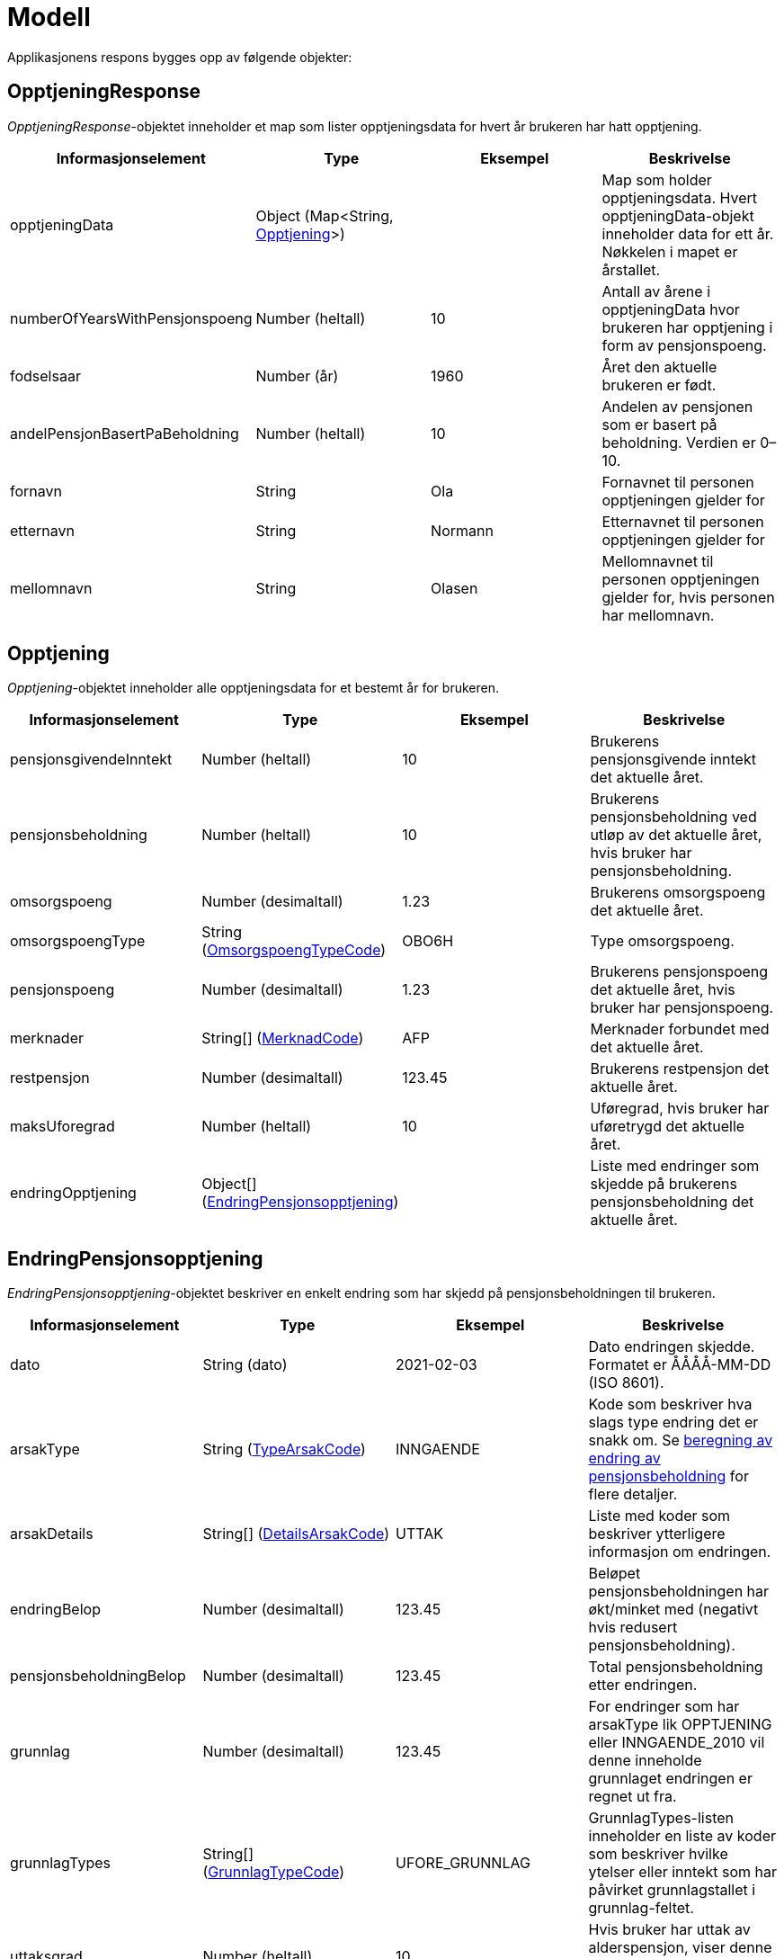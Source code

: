 = Modell

Applikasjonens respons bygges opp av følgende objekter:

== OpptjeningResponse
[#opptjeningResponse]
_OpptjeningResponse_-objektet inneholder et map som lister opptjeningsdata for hvert år brukeren har hatt opptjening.
[options="header"]
|=======================
|Informasjonselement           |Type                                                      |Eksempel|Beskrivelse
|opptjeningData                |Object (Map<String, <<#opptjening,Opptjening>>>)|        |Map som holder opptjeningsdata. Hvert opptjeningData-objekt inneholder data for ett år. Nøkkelen i mapet er årstallet.
|numberOfYearsWithPensjonspoeng|Number (heltall)                                          |10      |Antall av årene i opptjeningData hvor brukeren har opptjening i form av pensjonspoeng.
|fodselsaar                    |Number (år)                                               |1960    |Året den aktuelle brukeren er født.
|andelPensjonBasertPaBeholdning|Number (heltall)                                          |10      |Andelen av pensjonen som er basert på beholdning. Verdien er 0–10.
|fornavn                       |String                                                    |Ola     |Fornavnet til personen opptjeningen gjelder for
|etternavn                     |String                                                    |Normann |Etternavnet til personen opptjeningen gjelder for
|mellomnavn                    |String                                                    |Olasen  |Mellomnavnet til personen opptjeningen gjelder for, hvis personen har mellomnavn.
|=======================

== Opptjening
[#opptjening]
_Opptjening_-objektet inneholder alle opptjeningsdata for et bestemt år for brukeren.
[options="header"]
|=======================
|Informasjonselement   |Type                                                                 |Eksempel|Beskrivelse
|pensjonsgivendeInntekt|Number (heltall)                                                     |10      |Brukerens pensjonsgivende inntekt det aktuelle året.
|pensjonsbeholdning    |Number (heltall)                                                     |10      |Brukerens pensjonsbeholdning ved utløp av det aktuelle året, hvis bruker har pensjonsbeholdning.
|omsorgspoeng          |Number (desimaltall)                                                 |1.23    |Brukerens omsorgspoeng det aktuelle året.
|omsorgspoengType      |String (<<#omsorgspoengTypeCode,OmsorgspoengTypeCode>>)    |OBO6H   |Type omsorgspoeng.
|pensjonspoeng         |Number (desimaltall)                                                 |1.23    |Brukerens pensjonspoeng det aktuelle året, hvis bruker har pensjonspoeng.
|merknader             |String[] (<<#merknadCode,MerknadCode>>)                    |AFP     |Merknader forbundet med det aktuelle året.
|restpensjon           |Number (desimaltall)                                                 |123.45  |Brukerens restpensjon det aktuelle året.
|maksUforegrad         |Number (heltall)                                                     |10      |Uføregrad, hvis bruker har uføretrygd det aktuelle året.
|endringOpptjening     |Object[] (<<#endringOpptjening,EndringPensjonsopptjening>>)|        |Liste med endringer som skjedde på brukerens pensjonsbeholdning det aktuelle året.
|=======================

== EndringPensjonsopptjening
[#endringOpptjening]
_EndringPensjonsopptjening_-objektet beskriver en enkelt endring som har skjedd på pensjonsbeholdningen til brukeren.
[options="header"]
|=======================
|Informasjonselement    |Type                                                       |Eksempel      |Beskrivelse
|dato                   |String (dato)                                              |2021-02-03    |Dato endringen skjedde. Formatet er ÅÅÅÅ-MM-DD (ISO 8601).
|arsakType              |String (<<#typeArsakCode,TypeArsakCode>>)        |INNGAENDE     |Kode som beskriver hva slags type endring det er snakk om. Se xref:funksjonell-oversikt.adoc#beregning_endring[beregning av endring av pensjonsbeholdning] for flere detaljer.
|arsakDetails           |String[] (<<#detailsArsakCode,DetailsArsakCode>>)|UTTAK         |Liste med koder som beskriver ytterligere informasjon om endringen.
|endringBelop           |Number (desimaltall)                                       |123.45        |Beløpet pensjonsbeholdningen har økt/minket med (negativt hvis redusert pensjonsbeholdning).
|pensjonsbeholdningBelop|Number (desimaltall)                                       |123.45        |Total pensjonsbeholdning etter endringen.
|grunnlag               |Number (desimaltall)                                       |123.45        |For endringer som har arsakType lik OPPTJENING eller INNGAENDE_2010 vil denne inneholde grunnlaget endringen er regnet ut fra.
|grunnlagTypes          |String[] (<<#grunnlagTypeCode,GrunnlagTypeCode>>)|UFORE_GRUNNLAG|GrunnlagTypes-listen inneholder en liste av koder som beskriver hvilke ytelser eller inntekt som har påvirket grunnlagstallet i grunnlag-feltet.
|uttaksgrad             |Number (heltall)                                           |10            |Hvis bruker har uttak av alderspensjon, viser denne uttaksgrad på tidspunktet hvor endringen skjedde.
|uforegrad              |Number (heltall)                                           |10            |Grad av uførhet.
|=======================

== Funksjonelle koder
=== MerknadCode
[#merknadCode]
Informasjonskoder som brukes til å identifisere merknader angående hendelser som kan påvirke <<#opptjening,opptjeningen>> et bestemt år.
[options="header"]
|=======================
|Kode                      |Beskrivelse
|AFP                       |Brukeren har avtalefestet pensjon dette året.
|REFORM                    |Pensjonsreform forekom dette året.
|INGEN_OPPTJENING          |Brukeren hadde ingen registrert opptjening dette året.
|UFOREGRAD                 |Brukeren hadde uføretrygd dette året.
|DAGPENGER                 |Brukeren mottok dagpenger dette året.
|FORSTEGANGSTJENESTE       |Brukeren var i førstegangstjeneste dette året.
|OMSORGSOPPTJENING         |Brukeren hadde omsorgsopptjening dette året.
|OVERFORE_OMSORGSOPPTJENING|Brukeren har mulighet til å overføre omsorgspoeng for dette året.
|GRADERT_UTTAK             |Brukeren hadde gradert uttak av alderspensjon dette året.
|HELT_UTTAK                |Brukeren hadde helt uttak av alderspensjon dette året.
|=======================

=== TypeArsakCode
[#typeArsakCode]
Informasjonskoder som brukes til å identifisere hva slags type endring et <<#endringOpptjening,EndringPensjonsopptjening>>-objekt representerer.
[options="header"]
|=======================
|Kode|Beskrivelse
|INNGAENDE|Endringen representerer en inngående beholdning, altså hva beholdningen var i starten av året man ser på.
|REGULERING|Endringen representerer en endring som skjedde på beholdningen som følge av den årlige reguleringen.
|INNGAENDE_2010|I 2010 forekom pensjonsreformen som gjorde at man gjorde en omregning av pensjonsbeholdningen basert på opptjening fra alle år fram til 2008. Dette fører til en økning på den opprinnelige inngående beholdningen dette året.
|OPPTJENING|Endring av pensjonsbeholdningen som følge av opptjening.
|UTTAK|Endring av pensjonsbeholdningen som følge av uttak av alderspensjon. Uttak-koden kan også gjenspeile uttak av forsinket opptjening.
|UTGAENDE|Utgående beholdning ved slutten av året.
|=======================

=== DetailsArsakCode
[#detailsArsakCode]
Informasjonskoder som brukes til å gi utfyllende informasjon om en <<#endringOpptjening,endring>> som har skjedd på pensjonsopptjeningen.
[options="header"]
|=======================
|Kode|Beskrivelse
|OPPTJENING_GRADERT|Fordi bruker har gradert uttak av alderspensjon har den nye opptjeningen etter uttaket blitt lagt til pensjonsbeholdningen som ikke er tatt ut enda.
|OPPTJENING_HEL|Fordi bruker har uttak av hel alderspensjon (100 prosent) har ny opptjening etter at uttaket ble gjort ført til en økning i den utbetalte pensjonen før skatt.
|REGULERING|Pensjonsbeholdningen reguleres årlig i samsvar med lønnsveksten i folketrygdloven.
|UTTAK|Ved uttak reduseres pensjonsbeholdningen med like stor andel som uttaksgraden bruker har valgt.
|OPPTJENING_2012|Fra og med 2012 vil pensjonsopptjeningen for et kalenderår oppreguleres med lønnsvekst og tilføres pensjonsbeholdningen ved utløpet av året skatteligningen for det aktuelle året er ferdig.
|REGULERING_2010|Fram til 1. mai 2011 er det ikke fastsatt en egen lønnsvekstfaktor. Endringen i folketrygdens grunnbeløp denne årlige lønnsveksten. Beholdningen er i 2010 derfor regulert med forholdet mellom folketrygdens grunnbeløp 1. mai 2010 (75 641) og grunnbeløpet 1. januar 2010 (72 881).
|OPPTJENING_2011|Pensjonsopptjeningen for 2009 oppreguleres med grunnbeløpet på beregningstidspunktet (75 641) og gjennomsnittlig grunnbeløp for 2009.
|BEHOLDNING_2010|Pensjonsbeholdningen ble etablert med virkning 1. januar 2010 i forbindelse med at pensjonsreformen trådte i kraft. Da ble den opptjeningen bruker hadde i kalenderår fram til og med 2008 (siste ferdiglignede år) summert til beholdningsstørrelse.
|=======================

=== GrunnlagTypeCode
[#grunnlagTypeCode]
Informasjonskoder som brukes til å gi informasjon om hva slags grunnlag opptjeningen i en <<#endringOpptjening,endring>> av pensjonsbeholdningen skyldes.
Disse kodene er kun aktuelle for <<#endringOpptjening,endringer>> som er av <<#typeArsakCode,TypeArsakCode>> OPPTJENING eller INNGAENDE_2010.
[options="header"]
|=======================
|Kode|Beskrivelse
|INNTEKT_GRUNNLAG|Grunnlaget som beholdningsendringen er regnet ut fra er lønnsinntekt.
|UFORE_GRUNNLAG|Grunnlaget som beholdningsendringen er regnet ut fra er antatt inntekt i forbindelse med uføretrygd.
|FORSTEGANGSTJENESTE_GRUNNLAG|Grunnlaget som beholdningsendringen er regnet ut fra er 2,5 ganger grunnbeløpet i folketrygden, som er standard grunnlag ved førstegangstjeneste.
|DAGPENGER_GRUNNLAG|Grunnlaget som beholdningsendringen er regnet ut fra er den inntekten dagpengene er satt ut fra.
|OMSORGSOPPTJENING_GRUNNLAG|Grunnlaget som beholdningsendringen er regnet ut fra er en standard sats for omsorgsopptjening som fastsettes med utgangspunkt i grunnbeløpet i folketrygden.
|NO_GRUNNLAG|Angir at det ikke finnes noe opptjeningsgrunnlag for det aktuelle året.
|=======================

=== OmsorgspoengTypeCode
[#omsorgspoengTypeCode]
Informasjonskoder som brukes til å angi type omsorgspoeng.
[options="header"]
|=======================
|Kode |Beskrivelse
|OBO6H|Omsorg for barn over 6 år med hjelpestønad sats 3 eller 4.
|OBO7H|Omsorg for barn over 7 år med hjelpestønad sats 3 eller 4.
|OBU6 |Omsorg for barn under 6 år.
|OBU7 |Omsorg for barn under 7 år.
|OSFE |Omsorg for syke/funksjonshemmede/eldre.
|=======================

=== UserGroup
[#userGroup]
_UserGroup_-kodene er koder som brukes internt i applikasjonen til å skille de ulike brukergruppene fra hverandre. Merk at disse kodene da altså ikke er del av responsen, men forståelse av disse kodene er vesentlig for å forstå applikasjonens interne logikk.
[options="header"]

|=======================
|Kode|Beskrivelse
|USER_GROUP_1|Brukere født før 1943.
|USER_GROUP_2|Brukere født etter 1943 og før 1949.
|USER_GROUP_3|Brukere født fra og med 1949 til og med 1953.
|USER_GROUP_4|Brukere født fra og med 1954 til og med 1962. Disse har blandet nytt og gammelt regelverk for alderspensjon.
|USER_GROUP_5|Brukere født fra og med 1963. Disse har kun nytt regelverk for alderspensjon.
|=======================
